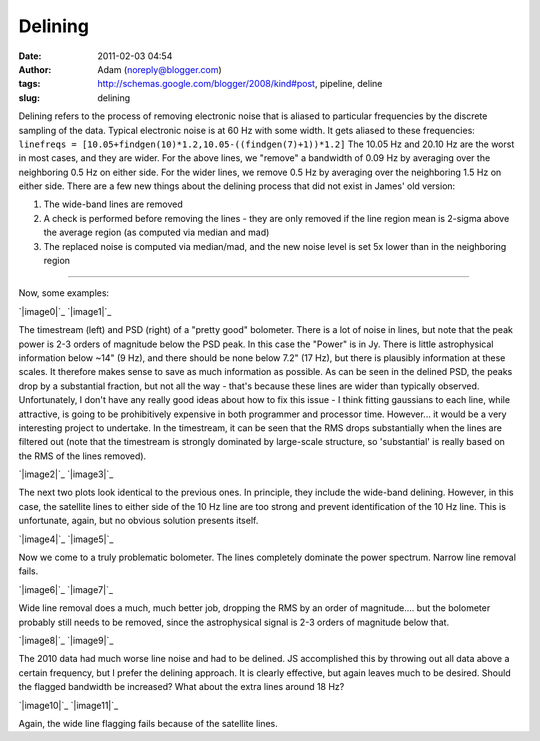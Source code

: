 Delining
########
:date: 2011-02-03 04:54
:author: Adam (noreply@blogger.com)
:tags: http://schemas.google.com/blogger/2008/kind#post, pipeline, deline
:slug: delining

Delining refers to the process of removing electronic noise that is
aliased to
particular frequencies by the discrete sampling of the data. Typical
electronic noise is at 60 Hz with some width. It gets aliased to these
frequencies:
``linefreqs = [10.05+findgen(10)*1.2,10.05-((findgen(7)+1))*1.2]``
The 10.05 Hz and 20.10 Hz are the worst in most cases, and they are
wider. For
the above lines, we "remove" a bandwidth of 0.09 Hz by averaging over
the
neighboring 0.5 Hz on either side. For the wider lines, we remove 0.5 Hz
by
averaging over the neighboring 1.5 Hz on either side.
There are a few new things about the delining process that did not exist
in James' old version:

#. The wide-band lines are removed
#. A check is performed before removing the lines - they are only
   removed if the line region mean is
   2-sigma above the average region (as computed via median and mad)
#. The replaced noise is computed via median/mad, and the new noise
   level is set 5x lower than in the
   neighboring region

--------------

Now, some examples:

.. raw:: html

   <div class="separator" style="clear: both; text-align: left;">

`|image0|`_ `|image1|`_

.. raw:: html

   </div>

The timestream (left) and PSD (right) of a "pretty good" bolometer.
There is a lot of noise in lines, but note that the peak power is 2-3
orders of magnitude below the PSD peak. In this case the "Power" is in
Jy. There is little astrophysical information below ~14" (9 Hz), and
there should be none below 7.2" (17 Hz), but there is plausibly
information at these scales. It therefore makes sense to save as much
information as possible. As can be seen in the delined PSD, the peaks
drop by a substantial fraction, but not all the way - that's because
these lines are wider than typically observed. Unfortunately, I don't
have any really good ideas about how to fix this issue - I think fitting
gaussians to each line, while attractive, is going to be prohibitively
expensive in both programmer and processor time. However... it would be
a very interesting project to undertake. In the timestream, it can be
seen that the RMS drops substantially when the lines are filtered out
(note that the timestream is strongly dominated by large-scale
structure, so 'substantial' is really based on the RMS of the lines
removed).

.. raw:: html

   <div class="separator" style="clear: both; text-align: left;">

`|image2|`_ `|image3|`_

.. raw:: html

   </div>

The next two plots look identical to the previous ones. In principle,
they include the wide-band delining. However, in this case, the
satellite lines to either side of the 10 Hz line are too strong and
prevent identification of the 10 Hz line. This is unfortunate, again,
but no obvious solution presents itself.

.. raw:: html

   <div class="separator" style="clear: both; text-align: center;">

`|image4|`_ `|image5|`_

.. raw:: html

   </div>

Now we come to a truly problematic bolometer. The lines completely
dominate the power spectrum. Narrow line removal fails.

.. raw:: html

   <div class="separator" style="clear: both; text-align: center;">

`|image6|`_ `|image7|`_

.. raw:: html

   </div>

Wide line removal does a much, much better job, dropping the RMS by an
order of magnitude.... but the bolometer probably still needs to be
removed, since the astrophysical signal is 2-3 orders of magnitude below
that.

.. raw:: html

   <div class="separator" style="clear: both; text-align: center;">

`|image8|`_ `|image9|`_

.. raw:: html

   </div>

The 2010 data had much worse line noise and had to be delined. JS
accomplished this by throwing out all data above a certain frequency,
but I prefer the delining approach. It is clearly effective, but again
leaves much to be desired. Should the flagged bandwidth be increased?
What about the extra lines around 18 Hz?

.. raw:: html

   <div class="separator" style="clear: both; text-align: center;">

`|image10|`_ `|image11|`_

.. raw:: html

   </div>

Again, the wide line flagging fails because of the satellite lines.

.. raw:: html

   </p>

.. _|image12|: http://4.bp.blogspot.com/_lsgW26mWZnU/TUisqDHJ08I/AAAAAAAAF58/BpgnudfdAAw/s1600/deline_timestreams_003.png
.. _|image13|: http://2.bp.blogspot.com/_lsgW26mWZnU/TUisqWN6ueI/AAAAAAAAF6E/yAka7dlomjo/s1600/deline_psds_003.png
.. _|image14|: http://3.bp.blogspot.com/_lsgW26mWZnU/TUisq6D55wI/AAAAAAAAF6M/PZ4hyu5FkZM/s1600/deline_10hz_timestreams_003.png
.. _|image15|: http://3.bp.blogspot.com/_lsgW26mWZnU/TUisrWpL7yI/AAAAAAAAF6U/tSsL5Jc4n-A/s1600/deline_10hz_psds_003.png
.. _|image16|: http://1.bp.blogspot.com/_lsgW26mWZnU/TUixLZbVHPI/AAAAAAAAF6c/xCWLpb9CKX4/s1600/deline_timestreams_004.png
.. _|image17|: http://1.bp.blogspot.com/_lsgW26mWZnU/TUixL8APCQI/AAAAAAAAF6k/j8FyKbgOdDo/s1600/deline_psds_004.png
.. _|image18|: http://2.bp.blogspot.com/_lsgW26mWZnU/TUixMjNxbkI/AAAAAAAAF6s/Hr8ouprcMpY/s1600/deline_10hz_timestreams_004.png
.. _|image19|: http://1.bp.blogspot.com/_lsgW26mWZnU/TUixNMO2NsI/AAAAAAAAF60/ZAsirbb25QY/s1600/deline_10hz_psds_004.png
.. _|image20|: http://2.bp.blogspot.com/_lsgW26mWZnU/TUizkq9x4TI/AAAAAAAAF68/2xYY86d6aTQ/s1600/deline_timestreams_001.png
.. _|image21|: http://2.bp.blogspot.com/_lsgW26mWZnU/TUizlH0XvMI/AAAAAAAAF7E/ptDb5I3os6A/s1600/deline_psds_001.png
.. _|image22|: http://3.bp.blogspot.com/_lsgW26mWZnU/TUizln1mSCI/AAAAAAAAF7M/hTkZRUU3-ck/s1600/deline_10hz_timestreams_001.png
.. _|image23|: http://4.bp.blogspot.com/_lsgW26mWZnU/TUizmdrMkgI/AAAAAAAAF7U/-dlB4u30hBo/s1600/deline_10hz_psds_001.png

.. |image0| image:: http://4.bp.blogspot.com/_lsgW26mWZnU/TUisqDHJ08I/AAAAAAAAF58/BpgnudfdAAw/s400/deline_timestreams_003.png
.. |image1| image:: http://2.bp.blogspot.com/_lsgW26mWZnU/TUisqWN6ueI/AAAAAAAAF6E/yAka7dlomjo/s400/deline_psds_003.png
.. |image2| image:: http://3.bp.blogspot.com/_lsgW26mWZnU/TUisq6D55wI/AAAAAAAAF6M/PZ4hyu5FkZM/s400/deline_10hz_timestreams_003.png
.. |image3| image:: http://3.bp.blogspot.com/_lsgW26mWZnU/TUisrWpL7yI/AAAAAAAAF6U/tSsL5Jc4n-A/s400/deline_10hz_psds_003.png
.. |image4| image:: http://1.bp.blogspot.com/_lsgW26mWZnU/TUixLZbVHPI/AAAAAAAAF6c/xCWLpb9CKX4/s400/deline_timestreams_004.png
.. |image5| image:: http://1.bp.blogspot.com/_lsgW26mWZnU/TUixL8APCQI/AAAAAAAAF6k/j8FyKbgOdDo/s400/deline_psds_004.png
.. |image6| image:: http://2.bp.blogspot.com/_lsgW26mWZnU/TUixMjNxbkI/AAAAAAAAF6s/Hr8ouprcMpY/s400/deline_10hz_timestreams_004.png
.. |image7| image:: http://1.bp.blogspot.com/_lsgW26mWZnU/TUixNMO2NsI/AAAAAAAAF60/ZAsirbb25QY/s400/deline_10hz_psds_004.png
.. |image8| image:: http://2.bp.blogspot.com/_lsgW26mWZnU/TUizkq9x4TI/AAAAAAAAF68/2xYY86d6aTQ/s400/deline_timestreams_001.png
.. |image9| image:: http://2.bp.blogspot.com/_lsgW26mWZnU/TUizlH0XvMI/AAAAAAAAF7E/ptDb5I3os6A/s400/deline_psds_001.png
.. |image10| image:: http://3.bp.blogspot.com/_lsgW26mWZnU/TUizln1mSCI/AAAAAAAAF7M/hTkZRUU3-ck/s400/deline_10hz_timestreams_001.png
.. |image11| image:: http://4.bp.blogspot.com/_lsgW26mWZnU/TUizmdrMkgI/AAAAAAAAF7U/-dlB4u30hBo/s400/deline_10hz_psds_001.png
.. |image12| image:: http://4.bp.blogspot.com/_lsgW26mWZnU/TUisqDHJ08I/AAAAAAAAF58/BpgnudfdAAw/s400/deline_timestreams_003.png
.. |image13| image:: http://2.bp.blogspot.com/_lsgW26mWZnU/TUisqWN6ueI/AAAAAAAAF6E/yAka7dlomjo/s400/deline_psds_003.png
.. |image14| image:: http://3.bp.blogspot.com/_lsgW26mWZnU/TUisq6D55wI/AAAAAAAAF6M/PZ4hyu5FkZM/s400/deline_10hz_timestreams_003.png
.. |image15| image:: http://3.bp.blogspot.com/_lsgW26mWZnU/TUisrWpL7yI/AAAAAAAAF6U/tSsL5Jc4n-A/s400/deline_10hz_psds_003.png
.. |image16| image:: http://1.bp.blogspot.com/_lsgW26mWZnU/TUixLZbVHPI/AAAAAAAAF6c/xCWLpb9CKX4/s400/deline_timestreams_004.png
.. |image17| image:: http://1.bp.blogspot.com/_lsgW26mWZnU/TUixL8APCQI/AAAAAAAAF6k/j8FyKbgOdDo/s400/deline_psds_004.png
.. |image18| image:: http://2.bp.blogspot.com/_lsgW26mWZnU/TUixMjNxbkI/AAAAAAAAF6s/Hr8ouprcMpY/s400/deline_10hz_timestreams_004.png
.. |image19| image:: http://1.bp.blogspot.com/_lsgW26mWZnU/TUixNMO2NsI/AAAAAAAAF60/ZAsirbb25QY/s400/deline_10hz_psds_004.png
.. |image20| image:: http://2.bp.blogspot.com/_lsgW26mWZnU/TUizkq9x4TI/AAAAAAAAF68/2xYY86d6aTQ/s400/deline_timestreams_001.png
.. |image21| image:: http://2.bp.blogspot.com/_lsgW26mWZnU/TUizlH0XvMI/AAAAAAAAF7E/ptDb5I3os6A/s400/deline_psds_001.png
.. |image22| image:: http://3.bp.blogspot.com/_lsgW26mWZnU/TUizln1mSCI/AAAAAAAAF7M/hTkZRUU3-ck/s400/deline_10hz_timestreams_001.png
.. |image23| image:: http://4.bp.blogspot.com/_lsgW26mWZnU/TUizmdrMkgI/AAAAAAAAF7U/-dlB4u30hBo/s400/deline_10hz_psds_001.png

